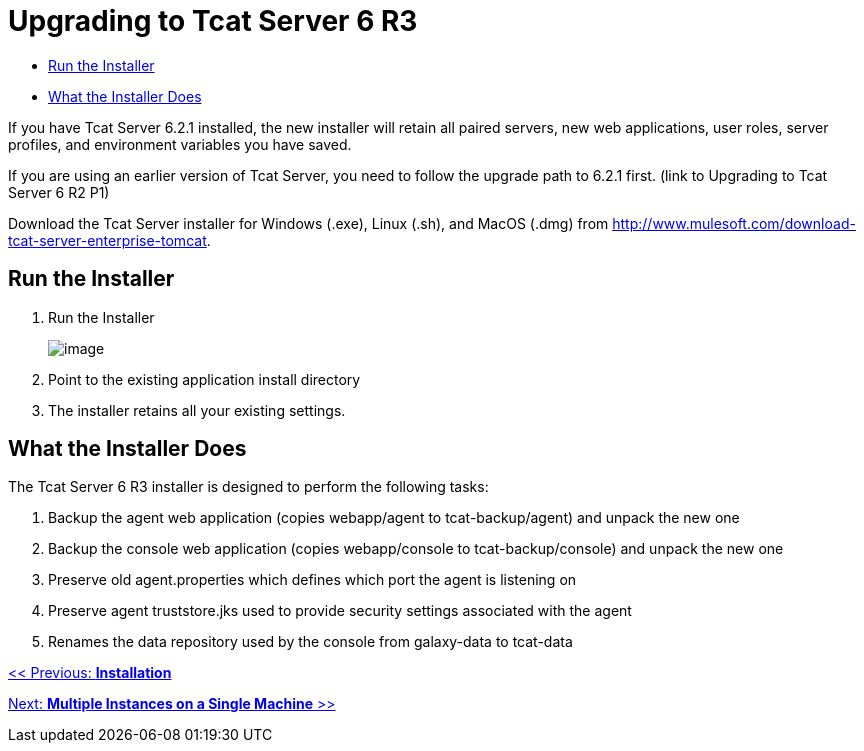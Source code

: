 = Upgrading to Tcat Server 6 R3

* link:#Upgradingto6.3-RuntheInstaller[Run the Installer]
* link:#Upgradingto6.3-WhattheInstallerDoes[What the Installer Does]

If you have Tcat Server 6.2.1 installed, the new installer will retain all paired servers, new web applications, user roles, server profiles, and environment variables you have saved.

If you are using an earlier version of Tcat Server, you need to follow the upgrade path to 6.2.1 first. (link to Upgrading to Tcat Server 6 R2 P1)

Download the Tcat Server installer for Windows (.exe), Linux (.sh), and MacOS (.dmg) from http://www.mulesoft.com/download-tcat-server-enterprise-tomcat.

== Run the Installer

. Run the Installer
+
image:/docs/plugins/servlet/confluence/placeholder/unknown-macro?name=table-plus&locale=en_GB&version=2[image]
+
. Point to the existing application install directory
. The installer retains all your existing settings.

== What the Installer Does

The Tcat Server 6 R3 installer is designed to perform the following tasks:

. Backup the agent web application (copies webapp/agent to tcat-backup/agent) and unpack the new one
. Backup the console web application (copies webapp/console to tcat-backup/console) and unpack the new one
. Preserve old agent.properties which defines which port the agent is listening on
. Preserve agent truststore.jks used to provide security settings associated with the agent
. Renames the data repository used by the console from galaxy-data to tcat-data

link:/docs/display/TCAT/Installation[<< Previous: *Installation*]

link:/docs/display/TCAT/Installing+Multiple+Tcat+Instances+on+a+Single+Machine[Next: *Multiple Instances on a Single Machine* >>]
